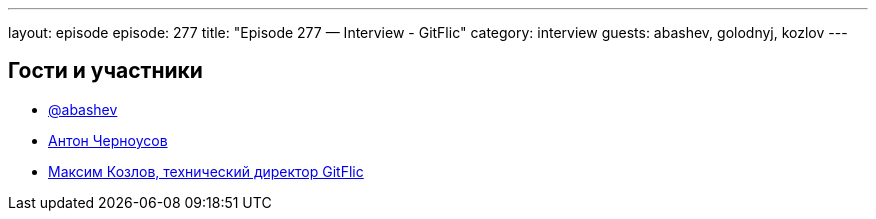 ---
layout: episode
episode: 277
title: "Episode 277 — Interview - GitFlic"
category: interview
guests: abashev, golodnyj, kozlov
---

== Гости и участники

* https://t.me/razborfeed[@abashev]
* https://twitter.com/golodnyj[Антон Черноусов]
* https://gitflic.ru/[Максим Козлов, технический директор GitFlic]
